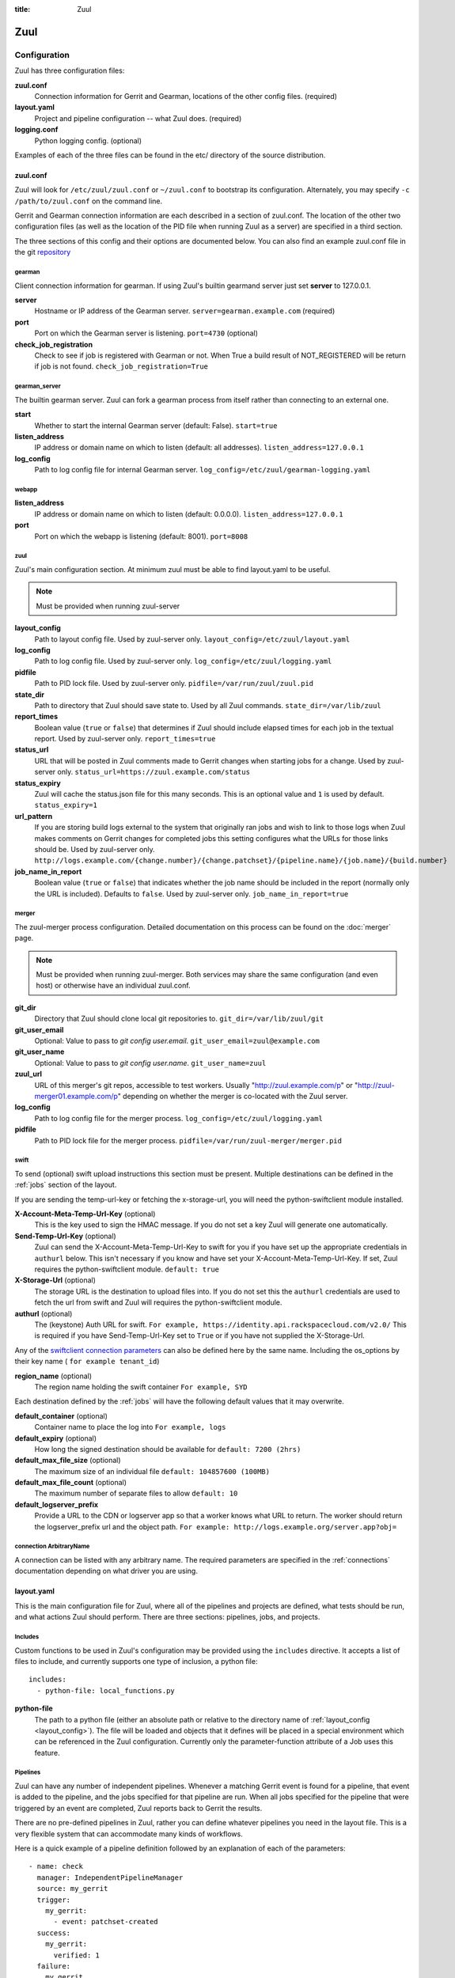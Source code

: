 :title: Zuul

Zuul
====

Configuration
-------------

Zuul has three configuration files:

**zuul.conf**
  Connection information for Gerrit and Gearman, locations of the
  other config files. (required)
**layout.yaml**
  Project and pipeline configuration -- what Zuul does. (required)
**logging.conf**
    Python logging config. (optional)

Examples of each of the three files can be found in the etc/ directory
of the source distribution.

.. _zuulconf:

zuul.conf
~~~~~~~~~

Zuul will look for ``/etc/zuul/zuul.conf`` or ``~/zuul.conf`` to
bootstrap its configuration.  Alternately, you may specify ``-c
/path/to/zuul.conf`` on the command line.

Gerrit and Gearman connection information are each described in a
section of zuul.conf.  The location of the other two configuration
files (as well as the location of the PID file when running Zuul as a
server) are specified in a third section.

The three sections of this config and their options are documented below.
You can also find an example zuul.conf file in the git
`repository
<https://git.openstack.org/cgit/openstack-infra/zuul/tree/etc/zuul.conf-sample>`_

gearman
"""""""

Client connection information for gearman. If using Zuul's builtin gearmand
server just set **server** to 127.0.0.1.

**server**
  Hostname or IP address of the Gearman server.
  ``server=gearman.example.com`` (required)

**port**
  Port on which the Gearman server is listening.
  ``port=4730`` (optional)

**check_job_registration**
  Check to see if job is registered with Gearman or not. When True
  a build result of NOT_REGISTERED will be return if job is not found.
  ``check_job_registration=True``

gearman_server
""""""""""""""

The builtin gearman server. Zuul can fork a gearman process from itself rather
than connecting to an external one.

**start**
  Whether to start the internal Gearman server (default: False).
  ``start=true``

**listen_address**
  IP address or domain name on which to listen (default: all addresses).
  ``listen_address=127.0.0.1``

**log_config**
  Path to log config file for internal Gearman server.
  ``log_config=/etc/zuul/gearman-logging.yaml``

webapp
""""""

**listen_address**
  IP address or domain name on which to listen (default: 0.0.0.0).
  ``listen_address=127.0.0.1``

**port**
  Port on which the webapp is listening (default: 8001).
  ``port=8008``

zuul
""""

Zuul's main configuration section. At minimum zuul must be able to find
layout.yaml to be useful.

.. note:: Must be provided when running zuul-server

.. _layout_config:

**layout_config**
  Path to layout config file.  Used by zuul-server only.
  ``layout_config=/etc/zuul/layout.yaml``

**log_config**
  Path to log config file.  Used by zuul-server only.
  ``log_config=/etc/zuul/logging.yaml``

**pidfile**
  Path to PID lock file.  Used by zuul-server only.
  ``pidfile=/var/run/zuul/zuul.pid``

**state_dir**
  Path to directory that Zuul should save state to.  Used by all Zuul
  commands.
  ``state_dir=/var/lib/zuul``

**report_times**
  Boolean value (``true`` or ``false``) that determines if Zuul should
  include elapsed times for each job in the textual report.  Used by
  zuul-server only.
  ``report_times=true``

**status_url**
  URL that will be posted in Zuul comments made to Gerrit changes when
  starting jobs for a change.  Used by zuul-server only.
  ``status_url=https://zuul.example.com/status``

**status_expiry**
  Zuul will cache the status.json file for this many seconds. This is an
  optional value and ``1`` is used by default.
  ``status_expiry=1``

**url_pattern**
  If you are storing build logs external to the system that originally
  ran jobs and wish to link to those logs when Zuul makes comments on
  Gerrit changes for completed jobs this setting configures what the
  URLs for those links should be.  Used by zuul-server only.
  ``http://logs.example.com/{change.number}/{change.patchset}/{pipeline.name}/{job.name}/{build.number}``

**job_name_in_report**
  Boolean value (``true`` or ``false``) that indicates whether the
  job name should be included in the report (normally only the URL
  is included).  Defaults to ``false``.  Used by zuul-server only.
  ``job_name_in_report=true``

merger
""""""

The zuul-merger process configuration. Detailed documentation on this process
can be found on the :doc:`merger` page.

.. note:: Must be provided when running zuul-merger. Both services may share the
          same configuration (and even host) or otherwise have an individual
          zuul.conf.

**git_dir**
  Directory that Zuul should clone local git repositories to.
  ``git_dir=/var/lib/zuul/git``

**git_user_email**
  Optional: Value to pass to `git config user.email`.
  ``git_user_email=zuul@example.com``

**git_user_name**
  Optional: Value to pass to `git config user.name`.
  ``git_user_name=zuul``

**zuul_url**
  URL of this merger's git repos, accessible to test workers.  Usually
  "http://zuul.example.com/p" or "http://zuul-merger01.example.com/p"
  depending on whether the merger is co-located with the Zuul server.

**log_config**
  Path to log config file for the merger process.
  ``log_config=/etc/zuul/logging.yaml``

**pidfile**
  Path to PID lock file for the merger process.
  ``pidfile=/var/run/zuul-merger/merger.pid``

.. _swift:

swift
"""""

To send (optional) swift upload instructions this section must be
present. Multiple destinations can be defined in the :ref:`jobs` section
of the layout.

If you are sending the temp-url-key or fetching the x-storage-url, you
will need the python-swiftclient module installed.

**X-Account-Meta-Temp-Url-Key** (optional)
  This is the key used to sign the HMAC message. If you do not set a
  key Zuul will generate one automatically.

**Send-Temp-Url-Key** (optional)
  Zuul can send the X-Account-Meta-Temp-Url-Key to swift for you if
  you have set up the appropriate credentials in ``authurl`` below.
  This isn't necessary if you know and have set your
  X-Account-Meta-Temp-Url-Key.
  If set, Zuul requires the python-swiftclient module.
  ``default: true``

**X-Storage-Url** (optional)
  The storage URL is the destination to upload files into. If you do
  not set this the ``authurl`` credentials are used to fetch the url
  from swift and Zuul will requires the python-swiftclient module.

**authurl** (optional)
  The (keystone) Auth URL for swift.
  ``For example, https://identity.api.rackspacecloud.com/v2.0/``
  This is required if you have Send-Temp-Url-Key set to ``True`` or
  if you have not supplied the X-Storage-Url.

Any of the `swiftclient connection parameters`_ can also be defined
here by the same name. Including the os_options by their key name (
``for example tenant_id``)

.. _swiftclient connection parameters: http://docs.openstack.org/developer/python-swiftclient/swiftclient.html#module-swiftclient.client

**region_name** (optional)
  The region name holding the swift container
  ``For example, SYD``

Each destination defined by the :ref:`jobs` will have the following
default values that it may overwrite.

**default_container** (optional)
  Container name to place the log into
  ``For example, logs``

**default_expiry** (optional)
  How long the signed destination should be available for
  ``default: 7200 (2hrs)``

**default_max_file_size** (optional)
  The maximum size of an individual file
  ``default: 104857600 (100MB)``

**default_max_file_count** (optional)
  The maximum number of separate files to allow
  ``default: 10``

**default_logserver_prefix**
  Provide a URL to the CDN or logserver app so that a worker knows
  what URL to return. The worker should return the logserver_prefix
  url and the object path.
  ``For example: http://logs.example.org/server.app?obj=``

.. _connection:

connection ArbitraryName
""""""""""""""""""""""""

A connection can be listed with any arbitrary name. The required
parameters are specified in the :ref:`connections` documentation
depending on what driver you are using.

.. _layoutyaml:

layout.yaml
~~~~~~~~~~~

This is the main configuration file for Zuul, where all of the pipelines
and projects are defined, what tests should be run, and what actions
Zuul should perform.  There are three sections: pipelines, jobs, and
projects.

.. _includes:

Includes
""""""""

Custom functions to be used in Zuul's configuration may be provided
using the ``includes`` directive.  It accepts a list of files to
include, and currently supports one type of inclusion, a python file::

  includes:
    - python-file: local_functions.py

**python-file**
  The path to a python file (either an absolute path or relative to the
  directory name of :ref:`layout_config <layout_config>`).  The
  file will be loaded and objects that it defines will be placed in a
  special environment which can be referenced in the Zuul configuration.
  Currently only the parameter-function attribute of a Job uses this
  feature.

Pipelines
"""""""""

Zuul can have any number of independent pipelines.  Whenever a matching
Gerrit event is found for a pipeline, that event is added to the
pipeline, and the jobs specified for that pipeline are run.  When all
jobs specified for the pipeline that were triggered by an event are
completed, Zuul reports back to Gerrit the results.

There are no pre-defined pipelines in Zuul, rather you can define
whatever pipelines you need in the layout file.  This is a very flexible
system that can accommodate many kinds of workflows.

Here is a quick example of a pipeline definition followed by an
explanation of each of the parameters::

  - name: check
    manager: IndependentPipelineManager
    source: my_gerrit
    trigger:
      my_gerrit:
        - event: patchset-created
    success:
      my_gerrit:
        verified: 1
    failure:
      my_gerrit
        verified: -1

**name**
  This is used later in the project definition to indicate what jobs
  should be run for events in the pipeline.

**description**
  This is an optional field that may be used to provide a textual
  description of the pipeline.

**source**
  A required field that specifies a connection that provides access to
  the change objects that this pipeline operates on. The name of the
  connection as per the zuul.conf should be specified. The driver used
  for the connection named will be the source. Currently only ``gerrit``
  drivers are supported.

**success-message**
  An optional field that supplies the introductory text in message
  reported back to Gerrit when all the voting builds are successful.
  Defaults to "Build successful."

**failure-message**
  An optional field that supplies the introductory text in message
  reported back to Gerrit when at least one voting build fails.
  Defaults to "Build failed."

**merge-failure-message**
  An optional field that supplies the introductory text in message
  reported back to Gerrit when a change fails to merge with the
  current state of the repository.
  Defaults to "Merge failed."

**footer-message**
  An optional field to supply additional information after test results.
  Useful for adding information about the CI system such as debugging
  and contact details.

**manager**
  There are currently two schemes for managing pipelines:

  *IndependentPipelineManager*
    Every event in this pipeline should be treated as independent of
    other events in the pipeline.  This is appropriate when the order of
    events in the pipeline doesn't matter because the results of the
    actions this pipeline performs can not affect other events in the
    pipeline.  For example, when a change is first uploaded for review,
    you may want to run tests on that change to provide early feedback
    to reviewers.  At the end of the tests, the change is not going to
    be merged, so it is safe to run these tests in parallel without
    regard to any other changes in the pipeline.  They are independent.

    Another type of pipeline that is independent is a post-merge
    pipeline. In that case, the changes have already merged, so the
    results can not affect any other events in the pipeline.

  *DependentPipelineManager*
    The dependent pipeline manager is designed for gating.  It ensures
    that every change is tested exactly as it is going to be merged
    into the repository.  An ideal gating system would test one change
    at a time, applied to the tip of the repository, and only if that
    change passed tests would it be merged.  Then the next change in
    line would be tested the same way.  In order to achieve parallel
    testing of changes, the dependent pipeline manager performs
    speculative execution on changes.  It orders changes based on
    their entry into the pipeline.  It begins testing all changes in
    parallel, assuming that each change ahead in the pipeline will pass
    its tests.  If they all succeed, all the changes can be tested and
    merged in parallel.  If a change near the front of the pipeline
    fails its tests, each change behind it ignores whatever tests have
    been completed and are tested again without the change in front.
    This way gate tests may run in parallel but still be tested
    correctly, exactly as they will appear in the repository when
    merged.

    One important characteristic of the DependentPipelineManager is that
    it analyzes the jobs that are triggered by different projects, and
    if those projects have jobs in common, it treats those projects as
    related, and they share a single virtual queue of changes.  Thus,
    if there is a job that performs integration testing on two
    projects, those two projects will automatically share a virtual
    change queue.  If a third project does not invoke that job, it
    will be part of a separate virtual change queue, and changes to
    it will not depend on changes to the first two jobs.

    For more detail on the theory and operation of Zuul's
    DependentPipelineManager, see: :doc:`gating`.

**trigger**
  At least one trigger source must be supplied for each pipeline.
  Triggers are not exclusive -- matching events may be placed in
  multiple pipelines, and they will behave independently in each of
  the pipelines they match.

  Triggers are loaded from their connection name. The driver type of
  the connection will dictate which options are available.
  See :doc:`triggers`.

**require**
  If this section is present, it established pre-requisites for any
  kind of item entering the Pipeline.  Regardless of how the item is
  to be enqueued (via any trigger or automatic dependency resolution),
  the conditions specified here must be met or the item will not be
  enqueued.

.. _pipeline-require-approval:

  **approval**
  This requires that a certain kind of approval be present for the
  current patchset of the change (the approval could be added by the
  event in question).  It takes several sub-parameters, all of which
  are optional and are combined together so that there must be an
  approval matching all specified requirements.

    *username*
    If present, an approval from this username is required.  It is
    treated as a regular expression.

    *email*
    If present, an approval with this email address is required.  It
    is treated as a regular expression.

    *email-filter* (deprecated)
    A deprecated alternate spelling of *email*.  Only one of *email* or
    *email_filter* should be used.

    *older-than*
    If present, the approval must be older than this amount of time
    to match.  Provide a time interval as a number with a suffix of
    "w" (weeks), "d" (days), "h" (hours), "m" (minutes), "s"
    (seconds).  Example ``48h`` or ``2d``.

    *newer-than*
    If present, the approval must be newer than this amount of time
    to match.  Same format as "older-than".

    Any other field is interpreted as a review category and value
    pair.  For example ``verified: 1`` would require that the approval
    be for a +1 vote in the "Verified" column.  The value may either
    be a single value or a list: ``verified: [1, 2]`` would match
    either a +1 or +2 vote.

  **open**
  A boolean value (``true`` or ``false``) that indicates whether the change
  must be open or closed in order to be enqueued.

  **current-patchset**
  A boolean value (``true`` or ``false``) that indicates whether the change
  must be the current patchset in order to be enqueued.

  **status**
  A string value that corresponds with the status of the change
  reported by the trigger.  For example, when using the Gerrit
  trigger, status values such as ``NEW`` or ``MERGED`` may be useful.

**reject**
  If this section is present, it establishes pre-requisites that can
  block an item from being enqueued. It can be considered a negative
  version of **require**.

  **approval**
  This takes a list of approvals. If an approval matches the provided
  criteria the change can not be entered into the pipeline. It follows
  the same syntax as the :ref:`"require approval" pipeline above
  <pipeline-require-approval>`.

  Example to reject a change with any negative vote::

    reject:
      approval:
        - code-review: [-1, -2]

**dequeue-on-new-patchset**
  Normally, if a new patchset is uploaded to a change that is in a
  pipeline, the existing entry in the pipeline will be removed (with
  jobs canceled and any dependent changes that can no longer merge as
  well.  To suppress this behavior (and allow jobs to continue
  running), set this to ``false``.  Default: ``true``.

**ignore-dependencies**
  In any kind of pipeline (dependent or independent), Zuul will
  attempt to enqueue all dependencies ahead of the current change so
  that they are tested together (independent pipelines report the
  results of each change regardless of the results of changes ahead).
  To ignore dependencies completely in an independent pipeline, set
  this to ``true``.  This option is ignored by dependent pipelines.
  The default is: ``false``.

**success**
  Describes where Zuul should report to if all the jobs complete
  successfully.
  This section is optional; if it is omitted, Zuul will run jobs and
  do nothing on success; it will not even report a message to Gerrit.
  If the section is present, the listed reporter plugins will be
  asked to report on the jobs.
  The reporters are listed by their connection name. The options
  available depend on the driver for the supplied connection.
  See :doc:`reporters` for more details.

**failure**
  Uses the same syntax as **success**, but describes what Zuul should
  do if at least one job fails.

**merge-failure**
  Uses the same syntax as **success**, but describes what Zuul should
  do if it is unable to merge in the patchset. If no merge-failure
  reporters are listed then the ``failure`` reporters will be used to
  notify of unsuccessful merges.

**start**
  Uses the same syntax as **success**, but describes what Zuul should
  do when a change is added to the pipeline manager.  This can be used,
  for example, to reset the value of the Verified review category.

**disabled**
  Uses the same syntax as **success**, but describes what Zuul should
  do when a pipeline is disabled.
  See ``disable-after-consecutive-failures``.

**disable-after-consecutive-failures**
  If set, a pipeline can enter a ''disabled'' state if too many changes
  in a row fail. When this value is exceeded the pipeline will stop
  reporting to any of the ``success``, ``failure`` or ``merge-failure``
  reporters and instead only report to the ``disabled`` reporters.
  (No ``start`` reports are made when a pipeline is disabled).

**precedence**
  Indicates how the build scheduler should prioritize jobs for
  different pipelines.  Each pipeline may have one precedence, jobs
  for pipelines with a higher precedence will be run before ones with
  lower.  The value should be one of ``high``, ``normal``, or ``low``.
  Default: ``normal``.

**window**
  DependentPipelineManagers only. Zuul can rate limit
  DependentPipelineManagers in a manner similar to TCP flow control.
  Jobs are only started for changes in the queue if they sit in the
  actionable window for the pipeline. The initial length of this window
  is configurable with this value. The value given should be a positive
  integer value. A value of ``0`` disables rate limiting on the
  DependentPipelineManager.
  Default: ``20``.

**window-floor**
  DependentPipelineManagers only. This is the minimum value for the
  window described above. Should be a positive non zero integer value.
  Default: ``3``.

**window-increase-type**
  DependentPipelineManagers only. This value describes how the window
  should grow when changes are successfully merged by zuul. A value of
  ``linear`` indicates that ``window-increase-factor`` should be added
  to the previous window value. A value of ``exponential`` indicates
  that ``window-increase-factor`` should be multiplied against the
  previous window value and the result will become the window size.
  Default: ``linear``.

**window-increase-factor**
  DependentPipelineManagers only. The value to be added or multiplied
  against the previous window value to determine the new window after
  successful change merges.
  Default: ``1``.

**window-decrease-type**
  DependentPipelineManagers only. This value describes how the window
  should shrink when changes are not able to be merged by Zuul. A value
  of ``linear`` indicates that ``window-decrease-factor`` should be
  subtracted from the previous window value. A value of ``exponential``
  indicates that ``window-decrease-factor`` should be divided against
  the previous window value and the result will become the window size.
  Default: ``exponential``.

**window-decrease-factor**
  DependentPipelineManagers only. The value to be subtracted or divided
  against the previous window value to determine the new window after
  unsuccessful change merges.
  Default: ``2``.

**github-status-name**
  Github distinguishes between statuses of various pipelines by their names.
  This is useful if a status with custom name needs to be reported
  back to Github.
  Default: name of the pipeline

Some example pipeline configurations are included in the sample layout
file.  The first is called a *check* pipeline::

  - name: check
    manager: IndependentPipelineManager
    trigger:
      my_gerrit:
        - event: patchset-created
    success:
      my_gerrit:
        verified: 1
    failure:
      my_gerrit:
        verified: -1

This will trigger jobs each time a new patchset (or change) is
uploaded to Gerrit, and report +/-1 values to Gerrit in the
``verified`` review category. ::

  - name: gate
    manager: DependentPipelineManager
    trigger:
      my_gerrit:
        - event: comment-added
          approval:
            - approved: 1
    success:
      my_gerrit:
        verified: 2
        submit: true
    failure:
      my_gerrit:
        verified: -2

This will trigger jobs whenever a reviewer leaves a vote of ``1`` in the
``approved`` review category in Gerrit (a non-standard category).
Changes will be tested in such a way as to guarantee that they will be
merged exactly as tested, though that will happen in parallel by
creating a virtual queue of dependent changes and performing
speculative execution of jobs. ::

  - name: post
    manager: IndependentPipelineManager
    trigger:
      my_gerrit:
        - event: ref-updated
          ref: ^(?!refs/).*$

This will trigger jobs whenever a change is merged to a named branch
(e.g., ``master``).  No output will be reported to Gerrit.  This is
useful for side effects such as creating per-commit tarballs. ::

  - name: silent
    manager: IndependentPipelineManager
    trigger:
      my_gerrit:
        - event: patchset-created

This also triggers jobs when changes are uploaded to Gerrit, but no
results are reported to Gerrit.  This is useful for jobs that are in
development and not yet ready to be presented to developers. ::

  pipelines:
    - name: post-merge
      manager: IndependentPipelineManager
      trigger:
        my_gerrit:
          - event: change-merged
      success:
        my_gerrit:
          force-message: True
      failure:
        my_gerrit:
          force-message: True

The ``change-merged`` events happen when a change has been merged in the git
repository. The change is thus closed and Gerrit will not accept modifications
to the review scoring such as ``code-review`` or ``verified``. By using the
``force-message: True`` parameter, Zuul will pass ``--force-message`` to the
``gerrit review`` command, thus making sure the message is actually
sent back to Gerrit regardless of approval scores.
That kind of pipeline is nice to run regression or performance tests.

.. note::
  The ``change-merged`` event does not include the commit sha1 which can be
  hazardous, it would let you report back to Gerrit though.  If you were to
  build a tarball for a specific commit, you should consider instead using
  the ``ref-updated`` event which does include the commit sha1 (but lacks the
  Gerrit change number).


.. _jobs:

Jobs
""""

The jobs section is optional, and can be used to set attributes of
jobs that are independent of their association with a project.  For
example, if a job should return a customized message on failure, that
may be specified here.  Otherwise, Zuul does not need to be told about
each job as it builds a list from the project specification.

**name**
  The name of the job.  This field is treated as a regular expression
  and will be applied to each job that matches.

**queue-name (optional)**
  Zuul will automatically combine projects that share a job into
  shared change queues for dependent pipeline managers.  In order to
  report statistics about these queues, it is convenient for them to
  have names.  Zuul can automatically name change queues, however
  these can grow quite long and are prone to changing as projects in
  the queue change.  If you assign a queue-name to a job, Zuul will
  use that as the name for the shared change queue that contains that
  job instead of the automatically generated one.  It is an error for
  a shared change queue to have more than one job with a queue-name if
  they are not the same.

**failure-message (optional)**
  The message that should be reported to Gerrit if the job fails.

**success-message (optional)**
  The message that should be reported to Gerrit if the job fails.

**failure-pattern (optional)**
  The URL that should be reported to Gerrit if the job fails.
  Defaults to the build URL or the url_pattern configured in
  zuul.conf.  May be supplied as a string pattern with substitutions
  as described in url_pattern in :ref:`zuulconf`.

**success-pattern (optional)**
  The URL that should be reported to Gerrit if the job succeeds.
  Defaults to the build URL or the url_pattern configured in
  zuul.conf.  May be supplied as a string pattern with substitutions
  as described in url_pattern in :ref:`zuulconf`.

**hold-following-changes (optional)**
  This is a boolean that indicates that changes that follow this
  change in a dependent change pipeline should wait until this job
  succeeds before launching.  If this is applied to a very short job
  that can predict whether longer jobs will fail early, this can be
  used to reduce the number of jobs that Zuul will launch and
  ultimately have to cancel.  In that case, a small amount of
  parallelization of jobs is traded for more efficient use of testing
  resources.  On the other hand, to apply this to a long running job
  would largely defeat the parallelization of dependent change testing
  that is the main feature of Zuul.  Default: ``false``.

**mutex (optional)**
  This is a string that names a mutex that should be observed by this
  job.  Only one build of any job that references the same named mutex
  will be enqueued at a time.  This applies across all pipelines.

**branch (optional)**
  This job should only be run on matching branches.  This field is
  treated as a regular expression and multiple branches may be
  listed.

**files (optional)**
  This job should only be run if at least one of the files involved in
  the change (added, deleted, or modified) matches at least one of the
  file patterns listed here.  This field is treated as a regular
  expression and multiple expressions may be listed.

**skip-if (optional)**

  This job should not be run if all the patterns specified by the
  optional fields listed below match on their targets.  When multiple
  sets of parameters are provided, this job will be skipped if any set
  matches.  For example: ::

    jobs:
      - name: check-tempest-dsvm-neutron
        skip-if:
          - project: ^openstack/neutron$
            branch: ^stable/juno$
            all-files-match-any:
              - ^neutron/tests/.*$
              - ^tools/.*$
          - all-files-match-any:
              - ^doc/.*$
              - ^.*\.rst$

  With this configuration, the job would be skipped for a neutron
  patchset for the stable/juno branch provided that every file in the
  change matched at least one of the specified file regexes.  The job
  will also be skipped for any patchset that modified only the doc
  tree or rst files.

  *project* (optional)
    The regular expression to match against the project of the change.

  *branch* (optional)
    The regular expression to match against the branch or ref of the
    change.

  *all-files-match-any* (optional)
    A list of regular expressions intended to match the files involved
    in the change.  This parameter will be considered matching a
    change only if all files in a change match at least one of these
    expressions.

    The pattern for '/COMMIT_MSG' is always matched on and does not
    have to be included. Exception is merge commits (without modified
    files), in this case '/COMMIT_MSG' is not matched, and job is not
    skipped. In case of merge commits it's assumed that list of modified
    files isn't predictible and CI should be run.

**voting (optional)**
  Boolean value (``true`` or ``false``) that indicates whatever
  a job is voting or not.  Default: ``true``.

**tags (optional)**
  A list of arbitrary strings which will be associated with the job.
  Can be used by the parameter-function to alter behavior based on
  their presence on a job.  If the job name is a regular expression,
  tags will accumulate on jobs that match.

**parameter-function (optional)**
  Specifies a function that should be applied to the parameters before
  the job is launched.  The function should be defined in a python file
  included with the :ref:`includes` directive.  The function
  should have the following signature:

  .. function:: parameters(item, job, parameters)

     Manipulate the parameters passed to a job before a build is
     launched.  The ``parameters`` dictionary will already contain the
     standard Zuul job parameters, and is expected to be modified
     in-place.

     :param item: the current queue item
     :type item: zuul.model.QueueItem
     :param job: the job about to be run
     :type job: zuul.model.Job
     :param parameters: parameters to be passed to the job
     :type parameters: dict

  If the parameter **ZUUL_NODE** is set by this function, then it will
  be used to specify on what node (or class of node) the job should be
  run.

**swift**
  If :ref:`swift` is configured then each job can define a destination
  container for the builder to place logs and/or assets into. Multiple
  containers can be listed for each job by providing a unique ``name``.

  *name*
    Set an identifying name for the container. This is used in the
    parameter key sent to the builder. For example if it ``logs`` then
    one of the parameters sent will be ``SWIFT_logs_CONTAINER``
    (case-sensitive).

  Each of the defaults defined in :ref:`swift` can be overwritten as:

  *container* (optional)
    Container name to place the log into
    ``For example, logs``

  *expiry* (optional)
    How long the signed destination should be available for

  *max-file-size** (optional)
    The maximum size of an individual file

  *max_file_size** (optional, deprecated)
    A deprecated alternate spelling of *max-file-size*.

  *max-file-count* (optional)
    The maximum number of separate files to allow

  *max_file_count* (optional, deprecated)
    A deprecated alternate spelling of *max-file-count*.

  *logserver-prefix*
    Provide a URL to the CDN or logserver app so that a worker knows
    what URL to return.
    ``For example: http://logs.example.org/server.app?obj=``
    The worker should return the logserver-prefix url and the object
    path as the URL in the results data packet.

  *logserver_prefix* (deprecated)
    A deprecated alternate spelling of *logserver-prefix*.

Here is an example of setting the failure message for jobs that check
whether a change merges cleanly::

  - name: ^.*-merge$
    failure-message: This change or one of its cross-repo dependencies
    was unable to be automatically merged with the current state of
    its repository. Please rebase the change and upload a new
    patchset.

Projects
""""""""

The projects section indicates what jobs should be run in each pipeline
for events associated with each project.  It contains a list of
projects.  Here is an example::

  - name: example/project
    check:
      - project-merge:
        - project-unittest
        - project-pep8
        - project-pyflakes
    gate:
      - project-merge:
        - project-unittest
        - project-pep8
        - project-pyflakes
    post:
      - project-publish

**name**
  The name of the project (as known by Gerrit).

**merge-mode (optional)**
  An optional value that indicates what strategy should be used to
  merge changes to this project.  Supported values are:

  ** merge-resolve **
  Equivalent to 'git merge -s resolve'.  This corresponds closely to
  what Gerrit performs (using JGit) for a project if the "Merge if
  necessary" merge mode is selected and "Automatically resolve
  conflicts" is checked.  This is the default.

  ** merge **
  Equivalent to 'git merge'.

  ** cherry-pick **
  Equivalent to 'git cherry-pick'.

This is followed by a section for each of the pipelines defined above.
Pipelines may be omitted if no jobs should run for this project in a
given pipeline.  Within the pipeline section, the jobs that should be
executed are listed.  If a job is entered as a dictionary key, then
jobs contained within that key are only executed if the key job
succeeds.  In the above example, project-unittest, project-pep8, and
project-pyflakes are only executed if project-merge succeeds.  This
can help avoid running unnecessary jobs.

The special job named ``noop`` is internal to Zuul and will always
return ``SUCCESS`` immediately.  This can be useful if you require
that all changes be processed by a pipeline but a project has no jobs
that can be run on it.

.. seealso:: The OpenStack Zuul configuration for a comprehensive example: https://git.openstack.org/cgit/openstack-infra/project-config/tree/zuul/layout.yaml

Project Templates
"""""""""""""""""

Whenever you have lot of similar projects (such as plugins for a project) you
will most probably want to use the same pipeline configurations.  The
project templates let you define pipelines and job name templates to trigger.
One can then just apply the template on its project which make it easier to
update several similar projects. As an example::

  project-templates:
    # Name of the template
    - name: plugin-triggering
      # Definition of pipelines just like for a `project`
      check:
       - '{jobprefix}-merge':
         - '{jobprefix}-pep8'
         - '{jobprefix}-pyflakes'
      gate:
       - '{jobprefix}-merge':
         - '{jobprefix}-unittest'
         - '{jobprefix}-pep8'
         - '{jobprefix}-pyflakes'

In your projects definition, you will then apply the template using the template
key::

  projects:
   - name: plugin/foobar
     template:
      - name: plugin-triggering
        jobprefix: plugin-foobar

You can pass several parameters to a template. A ``parameter`` value
will be used for expansion of ``{parameter}`` in the template
strings. The parameter ``name`` will be automatically provided and
will contain the short name of the project, that is the portion of the
project name after the last ``/`` character.

Multiple templates can be combined in a project, and the jobs from all
of those templates will be added to the project.  Individual jobs may
also be added::

  projects:
   - name: plugin/foobar
     template:
      - name: plugin-triggering
        jobprefix: plugin-foobar
      - name: plugin-extras
        jobprefix: plugin-foobar
     check:
      - foobar-extra-special-job

Individual jobs may optionally be added to pipelines (e.g. check,
gate, et cetera) for a project, in addition to those provided by
templates.

The order of the jobs listed in the project (which only affects the
order of jobs listed on the report) will be the jobs from each
template in the order listed, followed by any jobs individually listed
for the project.

Note that if multiple templates are used for a project and one
template specifies a job that is also specified in another template,
or specified in the project itself, the configuration defined by
either the last template or the project itself will take priority.

logging.conf
~~~~~~~~~~~~
This file is optional.  If provided, it should be a standard
:mod:`logging.config` module configuration file.  If not present, Zuul will
output all log messages of DEBUG level or higher to the console.

Starting Zuul
-------------

To start Zuul, run **zuul-server**::

  usage: zuul-server [-h] [-c CONFIG] [-l LAYOUT] [-d] [-t] [--version]

  Project gating system.

  optional arguments:
    -h, --help  show this help message and exit
    -c CONFIG   specify the config file
    -l LAYOUT   specify the layout file
    -d          do not run as a daemon
    -t          validate layout file syntax
    --version   show zuul version

You may want to use the ``-d`` argument while you are initially setting
up Zuul so you can detect any configuration errors quickly.  Under
normal operation, omit ``-d`` and let Zuul run as a daemon.

If you send signal 1 (SIGHUP) to the zuul-server process, Zuul will
stop executing new jobs, wait until all executing jobs are finished,
reload its layout.yaml, and resume. Changes to any connections or
the PID  file will be ignored until Zuul is restarted.

If you send a SIGUSR1 to the zuul-server process, Zuul will stop
executing new jobs, wait until all executing jobs are finished,
then exit. While waiting to exit Zuul will queue Gerrit events and
save these events prior to exiting. When Zuul starts again it will
read these saved events and act on them.

If you need to abort Zuul and intend to manually requeue changes for
jobs which were running in its pipelines, prior to terminating you can
use the zuul-changes.py tool script to simplify the process. For
example, this would give you a list of zuul-enqueue commands to requeue
changes for the gate and check pipelines respectively::

  ./tools/zuul-changes.py http://zuul.openstack.org/ gate
  ./tools/zuul-changes.py http://zuul.openstack.org/ check

If you send a SIGUSR2 to the zuul-server process, or the forked process
that runs the Gearman daemon, Zuul will dump a stack trace for each
running thread into its debug log. It is written under the log bucket
``zuul.stack_dump``.  This is useful for tracking down deadlock or
otherwise slow threads.

When `yappi <https://code.google.com/p/yappi/>`_ (Yet Another Python
Profiler) is available, additional functions' and threads' stats are
emitted as well. The first SIGUSR2 will enable yappi, on the second
SIGUSR2 it dumps the information collected, resets all yappi state and
stops profiling. This is to minimize the impact of yappi on a running
system.

